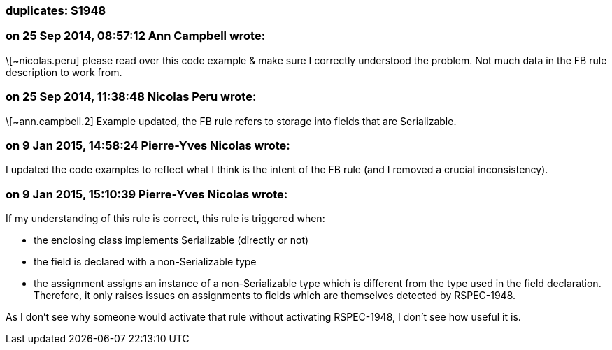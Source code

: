 === duplicates: S1948

=== on 25 Sep 2014, 08:57:12 Ann Campbell wrote:
\[~nicolas.peru] please read over this code example & make sure I correctly understood the problem. Not much data in the FB rule description to work from.

=== on 25 Sep 2014, 11:38:48 Nicolas Peru wrote:
\[~ann.campbell.2] Example updated, the FB rule refers to storage into fields that are Serializable.

=== on 9 Jan 2015, 14:58:24 Pierre-Yves Nicolas wrote:
I updated the code examples to reflect what I think is the intent of the FB rule (and I removed a crucial inconsistency).

=== on 9 Jan 2015, 15:10:39 Pierre-Yves Nicolas wrote:
If my understanding of this rule is correct, this rule is triggered when:

* the enclosing class implements Serializable (directly or not)
* the field is declared with a non-Serializable type
* the assignment assigns an instance of a non-Serializable type which is different from the type used in the field declaration.
Therefore, it only raises issues on assignments to fields which are themselves detected by RSPEC-1948.

As I don't see why someone would activate that rule without activating RSPEC-1948, I don't see how useful it is.

